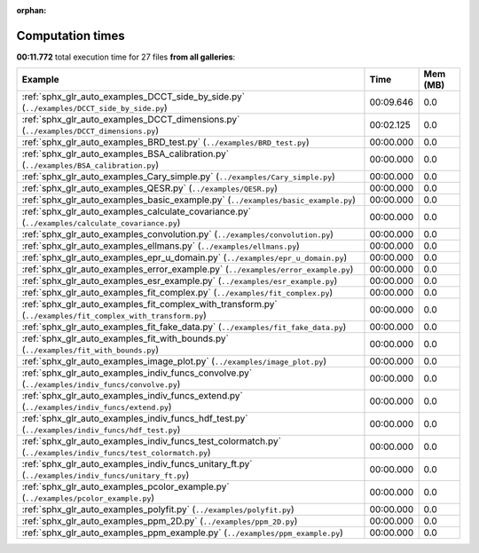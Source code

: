 
:orphan:

.. _sphx_glr_sg_execution_times:


Computation times
=================
**00:11.772** total execution time for 27 files **from all galleries**:

.. container::

  .. raw:: html

    <style scoped>
    <link href="https://cdnjs.cloudflare.com/ajax/libs/twitter-bootstrap/5.3.0/css/bootstrap.min.css" rel="stylesheet" />
    <link href="https://cdn.datatables.net/1.13.6/css/dataTables.bootstrap5.min.css" rel="stylesheet" />
    </style>
    <script src="https://code.jquery.com/jquery-3.7.0.js"></script>
    <script src="https://cdn.datatables.net/1.13.6/js/jquery.dataTables.min.js"></script>
    <script src="https://cdn.datatables.net/1.13.6/js/dataTables.bootstrap5.min.js"></script>
    <script type="text/javascript" class="init">
    $(document).ready( function () {
        $('table.sg-datatable').DataTable({order: [[1, 'desc']]});
    } );
    </script>

  .. list-table::
   :header-rows: 1
   :class: table table-striped sg-datatable

   * - Example
     - Time
     - Mem (MB)
   * - :ref:`sphx_glr_auto_examples_DCCT_side_by_side.py` (``../examples/DCCT_side_by_side.py``)
     - 00:09.646
     - 0.0
   * - :ref:`sphx_glr_auto_examples_DCCT_dimensions.py` (``../examples/DCCT_dimensions.py``)
     - 00:02.125
     - 0.0
   * - :ref:`sphx_glr_auto_examples_BRD_test.py` (``../examples/BRD_test.py``)
     - 00:00.000
     - 0.0
   * - :ref:`sphx_glr_auto_examples_BSA_calibration.py` (``../examples/BSA_calibration.py``)
     - 00:00.000
     - 0.0
   * - :ref:`sphx_glr_auto_examples_Cary_simple.py` (``../examples/Cary_simple.py``)
     - 00:00.000
     - 0.0
   * - :ref:`sphx_glr_auto_examples_QESR.py` (``../examples/QESR.py``)
     - 00:00.000
     - 0.0
   * - :ref:`sphx_glr_auto_examples_basic_example.py` (``../examples/basic_example.py``)
     - 00:00.000
     - 0.0
   * - :ref:`sphx_glr_auto_examples_calculate_covariance.py` (``../examples/calculate_covariance.py``)
     - 00:00.000
     - 0.0
   * - :ref:`sphx_glr_auto_examples_convolution.py` (``../examples/convolution.py``)
     - 00:00.000
     - 0.0
   * - :ref:`sphx_glr_auto_examples_ellmans.py` (``../examples/ellmans.py``)
     - 00:00.000
     - 0.0
   * - :ref:`sphx_glr_auto_examples_epr_u_domain.py` (``../examples/epr_u_domain.py``)
     - 00:00.000
     - 0.0
   * - :ref:`sphx_glr_auto_examples_error_example.py` (``../examples/error_example.py``)
     - 00:00.000
     - 0.0
   * - :ref:`sphx_glr_auto_examples_esr_example.py` (``../examples/esr_example.py``)
     - 00:00.000
     - 0.0
   * - :ref:`sphx_glr_auto_examples_fit_complex.py` (``../examples/fit_complex.py``)
     - 00:00.000
     - 0.0
   * - :ref:`sphx_glr_auto_examples_fit_complex_with_transform.py` (``../examples/fit_complex_with_transform.py``)
     - 00:00.000
     - 0.0
   * - :ref:`sphx_glr_auto_examples_fit_fake_data.py` (``../examples/fit_fake_data.py``)
     - 00:00.000
     - 0.0
   * - :ref:`sphx_glr_auto_examples_fit_with_bounds.py` (``../examples/fit_with_bounds.py``)
     - 00:00.000
     - 0.0
   * - :ref:`sphx_glr_auto_examples_image_plot.py` (``../examples/image_plot.py``)
     - 00:00.000
     - 0.0
   * - :ref:`sphx_glr_auto_examples_indiv_funcs_convolve.py` (``../examples/indiv_funcs/convolve.py``)
     - 00:00.000
     - 0.0
   * - :ref:`sphx_glr_auto_examples_indiv_funcs_extend.py` (``../examples/indiv_funcs/extend.py``)
     - 00:00.000
     - 0.0
   * - :ref:`sphx_glr_auto_examples_indiv_funcs_hdf_test.py` (``../examples/indiv_funcs/hdf_test.py``)
     - 00:00.000
     - 0.0
   * - :ref:`sphx_glr_auto_examples_indiv_funcs_test_colormatch.py` (``../examples/indiv_funcs/test_colormatch.py``)
     - 00:00.000
     - 0.0
   * - :ref:`sphx_glr_auto_examples_indiv_funcs_unitary_ft.py` (``../examples/indiv_funcs/unitary_ft.py``)
     - 00:00.000
     - 0.0
   * - :ref:`sphx_glr_auto_examples_pcolor_example.py` (``../examples/pcolor_example.py``)
     - 00:00.000
     - 0.0
   * - :ref:`sphx_glr_auto_examples_polyfit.py` (``../examples/polyfit.py``)
     - 00:00.000
     - 0.0
   * - :ref:`sphx_glr_auto_examples_ppm_2D.py` (``../examples/ppm_2D.py``)
     - 00:00.000
     - 0.0
   * - :ref:`sphx_glr_auto_examples_ppm_example.py` (``../examples/ppm_example.py``)
     - 00:00.000
     - 0.0

